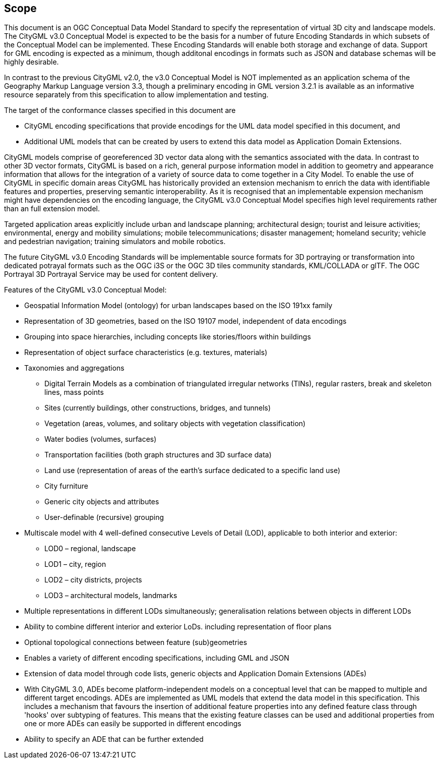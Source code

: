 == Scope

This document is an OGC Conceptual Data Model Standard to specify the representation of virtual 3D city and landscape models. The CityGML v3.0 Conceptual Model is expected to be the basis for a number of future Encoding Standards in which subsets of the Conceptual Model can be implemented. These Encoding Standards will enable both storage and exchange of data. Support for GML encoding is expected as a minimum, though additonal encodings in formats such as JSON and database schemas will be highly desirable. 

In contrast to the previous CityGML v2.0, the v3.0 Conceptual Model is NOT implemented as an application schema of the Geography Markup Language version 3.3, though a preliminary encoding in GML version 3.2.1 is available as an informative resource separately from this specification to allow implementation and testing.

The target of the conformance classes specified in this document are

* CityGML encoding specifications that provide encodings for the UML data model specified in this document, and 
* Additional UML models that can be created by users to extend this data model as Application Domain Extensions. 

CityGML models comprise of georeferenced 3D vector data along with the semantics associated with the data. In contrast to other 3D vector formats, CityGML is based on a rich, general purpose information model in addition to geometry and appearance information that allows for the integration of a variety of source data to come together in a City Model. To enable the use of CityGML in specific  domain areas CityGML has historically provided an extension mechanism to enrich the data with identifiable features and properties, preserving semantic interoperability. As it is recognised that an implementable expension mechanism might have dependencies on the encoding language, the CityGML v3.0 Conceptual Model specifies high level requirements rather than an full extension model. 

Targeted application areas explicitly include urban and landscape planning; architectural design; tourist and leisure activities; environmental, energy and mobility simulations; mobile telecommunications; disaster management; homeland security; vehicle and pedestrian navigation; training simulators and mobile robotics.

The future CityGML v3.0 Encoding Standards will be implementable source formats for 3D portraying or transformation into dedicated potrayal formats such as the OGC i3S or the OGC 3D tiles community standards, KML/COLLADA or glTF. The OGC Portrayal 3D Portrayal Service may be used for content delivery.

Features of the CityGML v3.0 Conceptual Model:

* Geospatial Information Model (ontology) for urban landscapes based on the ISO 191xx family
* Representation of 3D geometries, based on the ISO 19107 model, independent of data encodings
* Grouping into space hierarchies, including concepts like stories/floors within buildings
* Representation of object surface characteristics (e.g. textures, materials)
* Taxonomies and aggregations
** Digital Terrain Models as a combination of triangulated irregular networks (TINs), regular rasters, break and skeleton lines, mass points
** Sites (currently buildings, other constructions, bridges, and tunnels)
** Vegetation (areas, volumes, and solitary objects with vegetation classification)
** Water bodies (volumes, surfaces)
** Transportation facilities (both graph structures and 3D surface data)
** Land use (representation of areas of the earth’s surface dedicated to a specific land use)
** City furniture
** Generic city objects and attributes
** User-definable (recursive) grouping
* Multiscale model with 4 well-defined consecutive Levels of Detail (LOD), applicable to both interior and exterior:
** LOD0 – regional, landscape
** LOD1 – city, region
** LOD2 – city districts, projects
** LOD3 – architectural models, landmarks
* Multiple representations in different LODs simultaneously; generalisation relations between objects in different LODs
* Ability to combine different interior and exterior LoDs. including representation of floor plans
* Optional topological connections between feature (sub)geometries
* Enables a variety of different encoding specifications, including GML and JSON
* Extension of data model through code lists, generic objects and Application Domain Extensions (ADEs)
* With CityGML 3.0, ADEs become platform-independent models on a conceptual level that can be mapped to multiple and different target encodings. ADEs are implemented as UML models that extend the data model in this specification. This includes a mechanism that favours the insertion of additional feature properties into any defined feature class through 'hooks' over subtyping of features. This means that the existing feature classes can be used and additional properties from one or more ADEs can easily be supported in different encodings
* Ability to specify an ADE that can be further extended 
